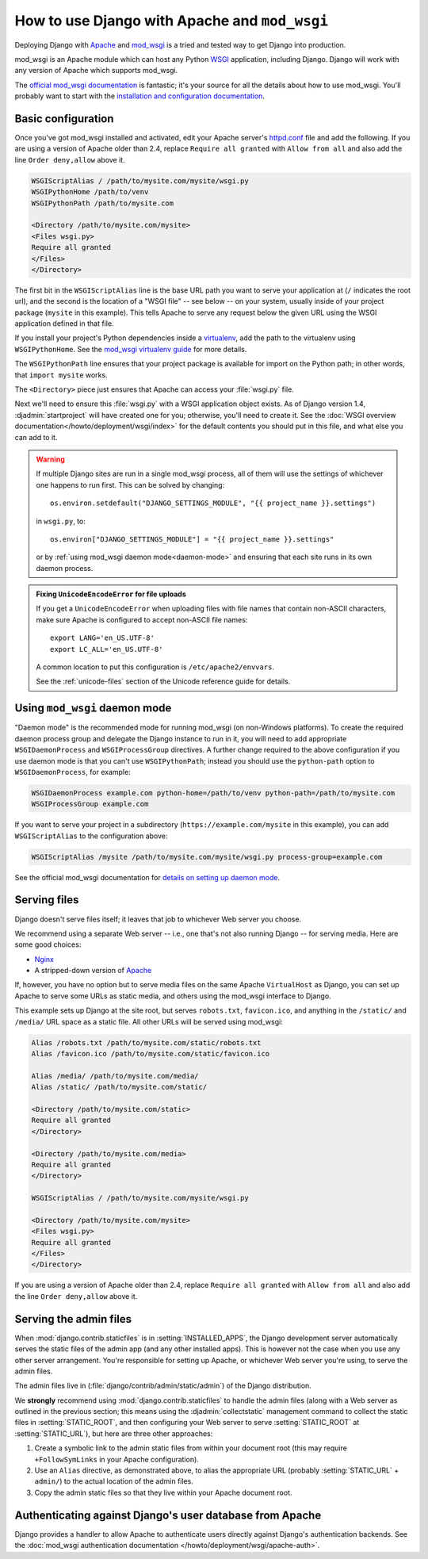 ==============================================
How to use Django with Apache and ``mod_wsgi``
==============================================

Deploying Django with Apache_ and `mod_wsgi`_ is a tried and tested way to get
Django into production.

.. _Apache: https://httpd.apache.org/
.. _mod_wsgi: http://www.modwsgi.org/

mod_wsgi is an Apache module which can host any Python WSGI_ application,
including Django. Django will work with any version of Apache which supports
mod_wsgi.

.. _WSGI: http://www.wsgi.org

The `official mod_wsgi documentation`_ is fantastic; it's your source for all
the details about how to use mod_wsgi. You'll probably want to start with the
`installation and configuration documentation`_.

.. _official mod_wsgi documentation: https://modwsgi.readthedocs.io/
.. _installation and configuration documentation: https://modwsgi.readthedocs.io/en/develop/installation.html

Basic configuration
===================

Once you've got mod_wsgi installed and activated, edit your Apache server's
`httpd.conf`_ file and add the following. If you are using a version of Apache
older than 2.4, replace ``Require all granted`` with ``Allow from all`` and
also add the line ``Order deny,allow`` above it.

.. _httpd.conf: https://wiki.apache.org/httpd/DistrosDefaultLayout

.. code-block:: apache

    WSGIScriptAlias / /path/to/mysite.com/mysite/wsgi.py
    WSGIPythonHome /path/to/venv
    WSGIPythonPath /path/to/mysite.com

    <Directory /path/to/mysite.com/mysite>
    <Files wsgi.py>
    Require all granted
    </Files>
    </Directory>

The first bit in the ``WSGIScriptAlias`` line is the base URL path you want to
serve your application at (``/`` indicates the root url), and the second is the
location of a "WSGI file" -- see below -- on your system, usually inside of
your project package (``mysite`` in this example). This tells Apache to serve
any request below the given URL using the WSGI application defined in that
file.

If you install your project's Python dependencies inside a `virtualenv`_, add
the path to the virtualenv using ``WSGIPythonHome``. See the `mod_wsgi
virtualenv guide`_ for more details.

The ``WSGIPythonPath`` line ensures that your project package is available for
import on the Python path; in other words, that ``import mysite`` works.

The ``<Directory>`` piece just ensures that Apache can access your
:file:`wsgi.py` file.

Next we'll need to ensure this :file:`wsgi.py` with a WSGI application object
exists. As of Django version 1.4, :djadmin:`startproject` will have created one
for you; otherwise, you'll need to create it. See the :doc:`WSGI overview
documentation</howto/deployment/wsgi/index>` for the default contents you
should put in this file, and what else you can add to it.

.. _virtualenv: https://virtualenv.pypa.io/
.. _mod_wsgi virtualenv guide: https://modwsgi.readthedocs.io/en/develop/user-guides/virtual-environments.html

.. warning::

    If multiple Django sites are run in a single mod_wsgi process, all of them
    will use the settings of whichever one happens to run first. This can be
    solved by changing::

        os.environ.setdefault("DJANGO_SETTINGS_MODULE", "{{ project_name }}.settings")

    in ``wsgi.py``, to::

        os.environ["DJANGO_SETTINGS_MODULE"] = "{{ project_name }}.settings"

    or by :ref:`using mod_wsgi daemon mode<daemon-mode>` and ensuring that each
    site runs in its own daemon process.

.. admonition:: Fixing ``UnicodeEncodeError`` for file uploads

    If you get a ``UnicodeEncodeError`` when uploading files with file names
    that contain non-ASCII characters, make sure Apache is configured to accept
    non-ASCII file names::

        export LANG='en_US.UTF-8'
        export LC_ALL='en_US.UTF-8'

    A common location to put this configuration is ``/etc/apache2/envvars``.

    See the :ref:`unicode-files` section of the Unicode reference guide for
    details.

.. _daemon-mode:

Using ``mod_wsgi`` daemon mode
==============================

"Daemon mode" is the recommended mode for running mod_wsgi (on non-Windows
platforms). To create the required daemon process group and delegate the
Django instance to run in it, you will need to add appropriate
``WSGIDaemonProcess`` and ``WSGIProcessGroup`` directives. A further change
required to the above configuration if you use daemon mode is that you can't
use ``WSGIPythonPath``; instead you should use the ``python-path`` option to
``WSGIDaemonProcess``, for example:

.. code-block:: apache

    WSGIDaemonProcess example.com python-home=/path/to/venv python-path=/path/to/mysite.com
    WSGIProcessGroup example.com

If you want to serve your project in a subdirectory
(``https://example.com/mysite`` in this example), you can add ``WSGIScriptAlias``
to the configuration above:

.. code-block:: apache

    WSGIScriptAlias /mysite /path/to/mysite.com/mysite/wsgi.py process-group=example.com

See the official mod_wsgi documentation for `details on setting up daemon
mode`_.

.. _details on setting up daemon mode: https://modwsgi.readthedocs.io/en/develop/user-guides/quick-configuration-guide.html#delegation-to-daemon-process

.. _serving-files:

Serving files
=============

Django doesn't serve files itself; it leaves that job to whichever Web
server you choose.

We recommend using a separate Web server -- i.e., one that's not also running
Django -- for serving media. Here are some good choices:

* Nginx_
* A stripped-down version of Apache_

If, however, you have no option but to serve media files on the same Apache
``VirtualHost`` as Django, you can set up Apache to serve some URLs as
static media, and others using the mod_wsgi interface to Django.

This example sets up Django at the site root, but serves ``robots.txt``,
``favicon.ico``, and anything in the ``/static/`` and ``/media/`` URL space as
a static file. All other URLs will be served using mod_wsgi:

.. code-block:: apache

    Alias /robots.txt /path/to/mysite.com/static/robots.txt
    Alias /favicon.ico /path/to/mysite.com/static/favicon.ico

    Alias /media/ /path/to/mysite.com/media/
    Alias /static/ /path/to/mysite.com/static/

    <Directory /path/to/mysite.com/static>
    Require all granted
    </Directory>

    <Directory /path/to/mysite.com/media>
    Require all granted
    </Directory>

    WSGIScriptAlias / /path/to/mysite.com/mysite/wsgi.py

    <Directory /path/to/mysite.com/mysite>
    <Files wsgi.py>
    Require all granted
    </Files>
    </Directory>

If you are using a version of Apache older than 2.4, replace
``Require all granted`` with ``Allow from all`` and also add the line
``Order deny,allow`` above it.

.. _Nginx: http://wiki.nginx.org/Main
.. _Apache: https://httpd.apache.org/

.. More details on configuring a mod_wsgi site to serve static files can be found
.. in the mod_wsgi documentation on `hosting static files`_.

.. _hosting static files: https://modwsgi.readthedocs.io/en/develop/user-guides/configuration-guidelines.html#hosting-of-static-files

.. _serving-the-admin-files:

Serving the admin files
=======================

When :mod:`django.contrib.staticfiles` is in :setting:`INSTALLED_APPS`, the
Django development server automatically serves the static files of the
admin app (and any other installed apps). This is however not the case when you
use any other server arrangement. You're responsible for setting up Apache, or
whichever Web server you're using, to serve the admin files.

The admin files live in (:file:`django/contrib/admin/static/admin`) of the
Django distribution.

We **strongly** recommend using :mod:`django.contrib.staticfiles` to handle the
admin files (along with a Web server as outlined in the previous section; this
means using the :djadmin:`collectstatic` management command to collect the
static files in :setting:`STATIC_ROOT`, and then configuring your Web server to
serve :setting:`STATIC_ROOT` at :setting:`STATIC_URL`), but here are three
other approaches:

1. Create a symbolic link to the admin static files from within your
   document root (this may require ``+FollowSymLinks`` in your Apache
   configuration).

2. Use an ``Alias`` directive, as demonstrated above, to alias the appropriate
   URL (probably :setting:`STATIC_URL` + ``admin/``) to the actual location of
   the admin files.

3. Copy the admin static files so that they live within your Apache
   document root.

Authenticating against Django's user database from Apache
=========================================================

Django provides a handler to allow Apache to authenticate users directly
against Django's authentication backends. See the :doc:`mod_wsgi authentication
documentation </howto/deployment/wsgi/apache-auth>`.
